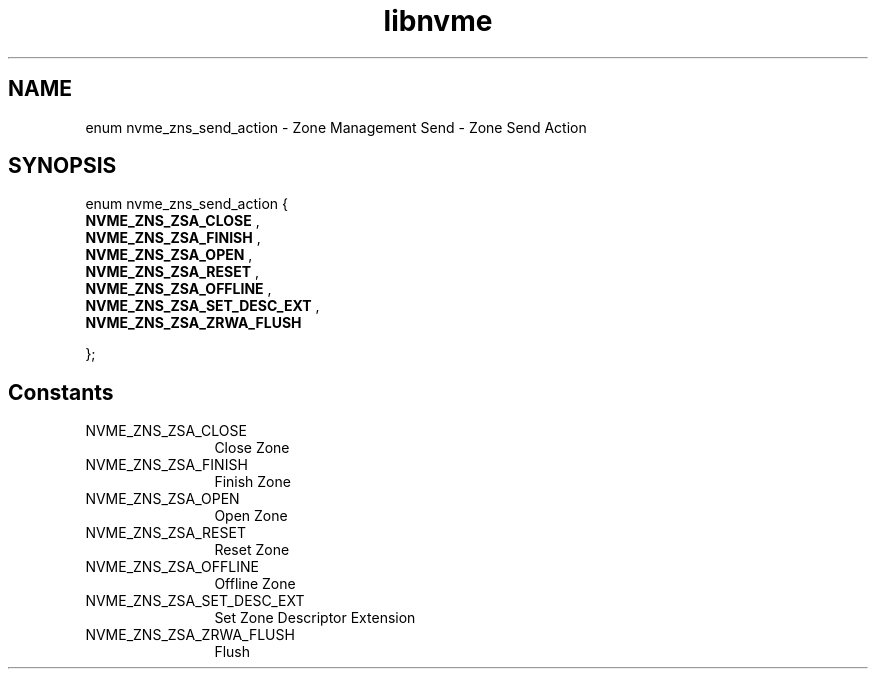 .TH "libnvme" 9 "enum nvme_zns_send_action" "October 2024" "API Manual" LINUX
.SH NAME
enum nvme_zns_send_action \- Zone Management Send - Zone Send Action
.SH SYNOPSIS
enum nvme_zns_send_action {
.br
.BI "    NVME_ZNS_ZSA_CLOSE"
, 
.br
.br
.BI "    NVME_ZNS_ZSA_FINISH"
, 
.br
.br
.BI "    NVME_ZNS_ZSA_OPEN"
, 
.br
.br
.BI "    NVME_ZNS_ZSA_RESET"
, 
.br
.br
.BI "    NVME_ZNS_ZSA_OFFLINE"
, 
.br
.br
.BI "    NVME_ZNS_ZSA_SET_DESC_EXT"
, 
.br
.br
.BI "    NVME_ZNS_ZSA_ZRWA_FLUSH"

};
.SH Constants
.IP "NVME_ZNS_ZSA_CLOSE" 12
Close Zone
.IP "NVME_ZNS_ZSA_FINISH" 12
Finish Zone
.IP "NVME_ZNS_ZSA_OPEN" 12
Open Zone
.IP "NVME_ZNS_ZSA_RESET" 12
Reset Zone
.IP "NVME_ZNS_ZSA_OFFLINE" 12
Offline Zone
.IP "NVME_ZNS_ZSA_SET_DESC_EXT" 12
Set Zone Descriptor Extension
.IP "NVME_ZNS_ZSA_ZRWA_FLUSH" 12
Flush
